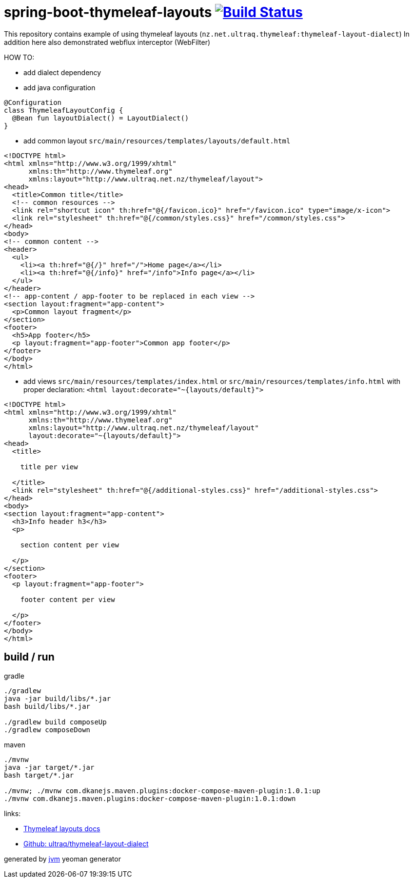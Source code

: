 = spring-boot-thymeleaf-layouts image:https://travis-ci.org/daggerok/spring-boot-thymeleaf-layouts.svg?branch=master["Build Status", link="https://travis-ci.org/daggerok/spring-boot-thymeleaf-layouts"]

//tag::content[]
This repository contains example of using thymeleaf layouts (`nz.net.ultraq.thymeleaf:thymeleaf-layout-dialect`)
In addition here also demonstrated webflux interceptor (WebFilter)

HOW TO:

* add dialect dependency

* add java configuration

[source,kotlin]
----
@Configuration
class ThymeleafLayoutConfig {
  @Bean fun layoutDialect() = LayoutDialect()
}
----

* add common layout `src/main/resources/templates/layouts/default.html`

[source,xml]
----
<!DOCTYPE html>
<html xmlns="http://www.w3.org/1999/xhtml"
      xmlns:th="http://www.thymeleaf.org"
      xmlns:layout="http://www.ultraq.net.nz/thymeleaf/layout">
<head>
  <title>Common title</title>
  <!-- common resources -->
  <link rel="shortcut icon" th:href="@{/favicon.ico}" href="/favicon.ico" type="image/x-icon">
  <link rel="stylesheet" th:href="@{/common/styles.css}" href="/common/styles.css">
</head>
<body>
<!-- common content -->
<header>
  <ul>
    <li><a th:href="@{/}" href="/">Home page</a></li>
    <li><a th:href="@{/info}" href="/info">Info page</a></li>
  </ul>
</header>
<!-- app-content / app-footer to be replaced in each view -->
<section layout:fragment="app-content">
  <p>Common layout fragment</p>
</section>
<footer>
  <h5>App footer</h5>
  <p layout:fragment="app-footer">Common app footer</p>
</footer>
</body>
</html>
----

* add views `src/main/resources/templates/index.html` or `src/main/resources/templates/info.html`
with proper declaration: `<html layout:decorate="~{layouts/default}">`

[source,html]
----
<!DOCTYPE html>
<html xmlns="http://www.w3.org/1999/xhtml"
      xmlns:th="http://www.thymeleaf.org"
      xmlns:layout="http://www.ultraq.net.nz/thymeleaf/layout"
      layout:decorate="~{layouts/default}">
<head>
  <title>

    title per view

  </title>
  <link rel="stylesheet" th:href="@{/additional-styles.css}" href="/additional-styles.css">
</head>
<body>
<section layout:fragment="app-content">
  <h3>Info header h3</h3>
  <p>

    section content per view

  </p>
</section>
<footer>
  <p layout:fragment="app-footer">

    footer content per view

  </p>
</footer>
</body>
</html>
----

== build / run

.gradle
[source,bash]
----
./gradlew
java -jar build/libs/*.jar
bash build/libs/*.jar

./gradlew build composeUp
./gradlew composeDown
----

.maven
[source,bash]
----
./mvnw
java -jar target/*.jar
bash target/*.jar

./mvnw; ./mvnw com.dkanejs.maven.plugins:docker-compose-maven-plugin:1.0.1:up
./mvnw com.dkanejs.maven.plugins:docker-compose-maven-plugin:1.0.1:down
----

links:

* link:https://ultraq.github.io/thymeleaf-layout-dialect/Examples.html#layouts[Thymeleaf layouts docs]
* link:https://github.com/ultraq/thymeleaf-layout-dialect[Github: ultraq/thymeleaf-layout-dialect]

generated by link:https://github.com/daggerok/generator-jvm/[jvm] yeoman generator
//end::content[]
